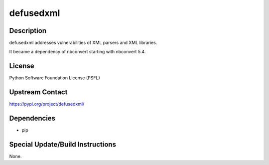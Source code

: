 defusedxml
==========

Description
-----------

defusedxml addresses vulnerabilities of XML parsers and XML libraries.

It became a dependency of nbconvert starting with nbconvert 5.4.

License
-------

Python Software Foundation License (PSFL)

.. _upstream_contact:

Upstream Contact
----------------

https://pypi.org/project/defusedxml/

Dependencies
------------

-  pip

.. _special_updatebuild_instructions:

Special Update/Build Instructions
---------------------------------

None.
